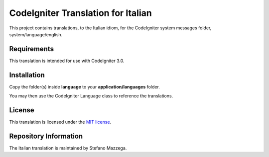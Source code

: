 ###################################
CodeIgniter Translation for Italian
###################################

This project contains translations, to the Italian idiom, for the CodeIgniter system messages folder, system/language/english.

*******************
Requirements
*******************

This translation is intended for use with CodeIgniter 3.0.

************
Installation
************

Copy the folder(s) inside **language** to your **application/languages** folder.

You may then use the CodeIgniter Language class to reference the translations.

*******
License
*******

This translation is licensed under the `MIT license <license.txt>`_.

**********************
Repository Information
**********************

The Italian translation is maintained by Stefano Mazzega.